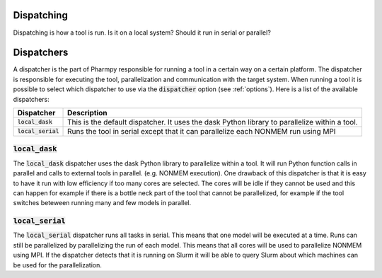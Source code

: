 .. _dispatching:

~~~~~~~~~~~
Dispatching
~~~~~~~~~~~

Dispatching is how a tool is run. Is it on a local system? Should it run in serial or parallel? 

~~~~~~~~~~~
Dispatchers
~~~~~~~~~~~

A dispatcher is the part of Pharmpy responsible for running a tool in a certain way on a certain platform. The dispatcher is responsible
for executing the tool, parallelization and communication with the target system. When running a tool it is possible to select
which dispatcher to use via the :code:`dispatcher` option (see :ref:`options`). Here is a list of the available dispatchers:

+-----------------------------+-------------------------------------------------------------------------------------------------+
| Dispatcher                  | Description                                                                                     |
+=============================+=================================================================================================+
| :code:`local_dask`          | This is the default dispatcher. It uses the dask Python library to parallelize within           |
|                             | a tool.                                                                                         |
+-----------------------------+-------------------------------------------------------------------------------------------------+
| :code:`local_serial`        | Runs the tool in serial except that it can parallelize each NONMEM run using MPI                |
+-----------------------------+-------------------------------------------------------------------------------------------------+

:code:`local_dask`
~~~~~~~~~~~~~~~~~~

The :code:`local_dask` dispatcher uses the dask Python library to parallelize within
a tool. It will run Python function calls in parallel and calls to external tools in parallel.
(e.g. NONMEM execution). One drawback of this dispatcher is that it is easy to have it run
with low efficiency if too many cores are selected. The cores will be idle if they cannot be
used and this can happen for example if there is a bottle neck part of the tool that cannot
be parallelized, for example if the tool switches beteween running many and few models in parallel.

:code:`local_serial`
~~~~~~~~~~~~~~~~~~~~

The :code:`local_serial` dispatcher runs all tasks in serial. This means that one model will be executed at a time. Runs can still be
parallelized by parallelizing the run of each model. This means that all cores will be used to parallelize NONMEM using MPI. If the dispatcher
detects that it is running on Slurm it will be able to query Slurm about which machines can be used for the parallelization.
